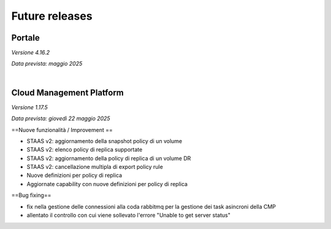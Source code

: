 
**Future releases**
===================

**Portale**
***********

*Versione 4.16.2*

*Data prevista: maggio 2025*

|

**Cloud Management Platform**
*****************************

*Versione 1.17.5*

*Data prevista: giovedì 22 maggio 2025*

==Nuove funzionalità / Improvement ==

- STAAS v2: aggiornamento della snapshot policy di un volume

- STAAS v2: elenco policy di replica supportate

- STAAS v2: aggiornamento della policy di replica di un volume DR

- STAAS v2: cancellazione multipla di export policy rule

- Nuove definizioni per policy di replica

- Aggiornate capability con nuove definizioni per policy di replica


==Bug fixing==

- fix nella gestione delle connessioni alla coda rabbitmq per la gestione dei task asincroni della CMP

- allentato il controllo con cui viene sollevato l'errore "Unable to get server status"